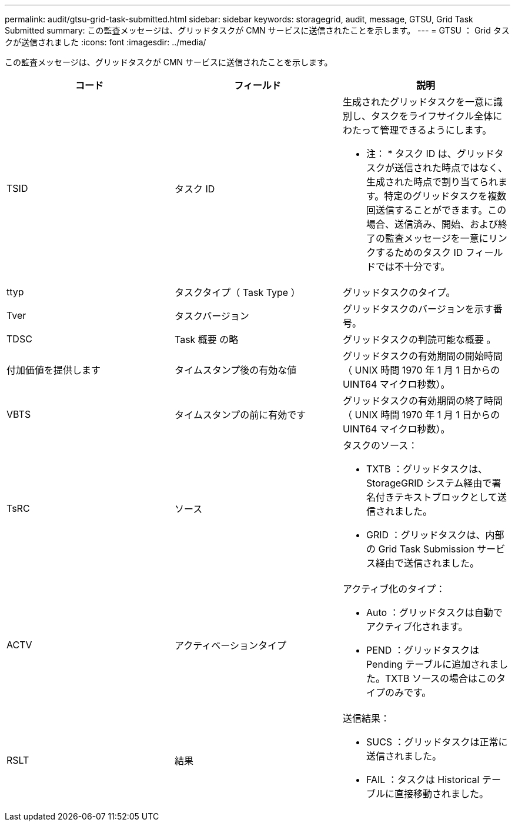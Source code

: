 ---
permalink: audit/gtsu-grid-task-submitted.html 
sidebar: sidebar 
keywords: storagegrid, audit, message, GTSU, Grid Task Submitted 
summary: この監査メッセージは、グリッドタスクが CMN サービスに送信されたことを示します。 
---
= GTSU ： Grid タスクが送信されました
:icons: font
:imagesdir: ../media/


[role="lead"]
この監査メッセージは、グリッドタスクが CMN サービスに送信されたことを示します。

|===
| コード | フィールド | 説明 


 a| 
TSID
 a| 
タスク ID
 a| 
生成されたグリッドタスクを一意に識別し、タスクをライフサイクル全体にわたって管理できるようにします。

* 注： * タスク ID は、グリッドタスクが送信された時点ではなく、生成された時点で割り当てられます。特定のグリッドタスクを複数回送信することができます。この場合、送信済み、開始、および終了の監査メッセージを一意にリンクするためのタスク ID フィールドでは不十分です。



 a| 
ttyp
 a| 
タスクタイプ（ Task Type ）
 a| 
グリッドタスクのタイプ。



 a| 
Tver
 a| 
タスクバージョン
 a| 
グリッドタスクのバージョンを示す番号。



 a| 
TDSC
 a| 
Task 概要 の略
 a| 
グリッドタスクの判読可能な概要 。



 a| 
付加価値を提供します
 a| 
タイムスタンプ後の有効な値
 a| 
グリッドタスクの有効期間の開始時間（ UNIX 時間 1970 年 1 月 1 日からの UINT64 マイクロ秒数）。



 a| 
VBTS
 a| 
タイムスタンプの前に有効です
 a| 
グリッドタスクの有効期間の終了時間（ UNIX 時間 1970 年 1 月 1 日からの UINT64 マイクロ秒数）。



 a| 
TsRC
 a| 
ソース
 a| 
タスクのソース：

* TXTB ：グリッドタスクは、 StorageGRID システム経由で署名付きテキストブロックとして送信されました。
* GRID ：グリッドタスクは、内部の Grid Task Submission サービス経由で送信されました。




 a| 
ACTV
 a| 
アクティベーションタイプ
 a| 
アクティブ化のタイプ：

* Auto ：グリッドタスクは自動でアクティブ化されます。
* PEND ：グリッドタスクは Pending テーブルに追加されました。TXTB ソースの場合はこのタイプのみです。




 a| 
RSLT
 a| 
結果
 a| 
送信結果：

* SUCS ：グリッドタスクは正常に送信されました。
* FAIL ：タスクは Historical テーブルに直接移動されました。


|===